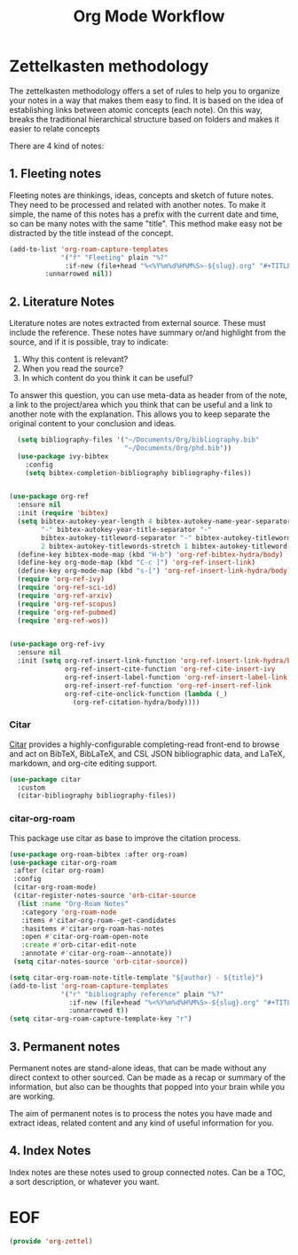#+TITLE: Org Mode Workflow
#+PROPERTY: header-args :tangle ./lisp/org-zettel.el

* Zettelkasten methodology

The zettelkasten methodology  offers a set of rules to help you to organize your notes in a
way that makes them easy to find. It is based on the idea of establishing links
between atomic concepts (each note). On this way, breaks the traditional
hierarchical structure based on folders and makes it easier to relate concepts 

There are 4 kind of notes:
**  1. Fleeting notes

Fleeting notes are thinkings, ideas, concepts and sketch of future notes. They
need to be processed and related with another notes. To make it simple, the
name of this  notes has a prefix with the current date and time, so can be many
notes with the same "title". This method make easy not be distracted by the
title instead of the concept.

#+begin_src emacs-lisp
    (add-to-list 'org-roam-capture-templates
                 '("f" "Fleeting" plain "%?"
                  :if-new (file+head "%<%Y%m%d%H%M%S>-${slug}.org" "#+TITLE: ${title}\n#+DATE: %U\n#+AUTHOR: %n\n#+filetags: fleeting")
             :unnarrowed nil))
#+end_src


**  2. Literature Notes

Literature notes are notes extracted from external source. These must include
the reference. These notes have summary or/and highlight from the source, and if
it is possible, tray to indicate:

1. Why this content is relevant?
2. When you read the source?
3. In which content do you think it can be useful?

To answer this question, you can use meta-data as header from of the note, a
link to the project/area which you think that can be useful and a link to
another note with the explanation. This allows you to keep separate the original
content to your conclusion and ideas.

#+begin_src emacs-lisp
            (setq bibliography-files '("~/Documents/Org/bibliography.bib"
                                       "~/Documents/Org/phd.bib"))
            (use-package ivy-bibtex
              :config
              (setq bibtex-completion-bibliography bibliography-files))


          (use-package org-ref
            :ensure nil
            :init (require 'bibtex)
            (setq bibtex-autokey-year-length 4 bibtex-autokey-name-year-separator
                  "-" bibtex-autokey-year-title-separator "-"
                  bibtex-autokey-titleword-separator "-" bibtex-autokey-titlewords
                  2 bibtex-autokey-titlewords-stretch 1 bibtex-autokey-titleword-length 5)
            (define-key bibtex-mode-map (kbd "H-b") 'org-ref-bibtex-hydra/body)
            (define-key org-mode-map (kbd "C-c ]") 'org-ref-insert-link)
            (define-key org-mode-map (kbd "s-[") 'org-ref-insert-link-hydra/body)
            (require 'org-ref-ivy)
            (require 'org-ref-sci-id)
            (require 'org-ref-arxiv)
            (require 'org-ref-scopus)
            (require 'org-ref-pubmed)
            (require 'org-ref-wos))


          (use-package org-ref-ivy
            :ensure nil
            :init (setq org-ref-insert-link-function 'org-ref-insert-link-hydra/body
                        org-ref-insert-cite-function 'org-ref-cite-insert-ivy
                        org-ref-insert-label-function 'org-ref-insert-label-link
                        org-ref-insert-ref-function 'org-ref-insert-ref-link
                        org-ref-cite-onclick-function (lambda (_)
                          (org-ref-citation-hydra/body))))
#+end_src
*** Citar

[[https://github.com/emacs-citar/citar][Citar]] provides a highly-configurable completing-read front-end to browse and act
on BibTeX, BibLaTeX, and CSL JSON bibliographic data, and LaTeX, markdown, and
org-cite editing support.

#+begin_src emacs-lisp
  (use-package citar
    :custom
    (citar-bibliography bibliography-files))
#+end_src
*** citar-org-roam

This package use citar as base to improve the citation process.

#+begin_src emacs-lisp
  (use-package org-roam-bibtex :after org-roam)
  (use-package citar-org-roam
   :after (citar org-roam)
   :config
   (citar-org-roam-mode)
   (citar-register-notes-source 'orb-citar-source
    (list :name "Org-Roam Notes"
     :category 'org-roam-node
     :items #'citar-org-roam--get-candidates
     :hasitems #'citar-org-roam-has-notes
     :open #'citar-org-roam-open-note
     :create #'orb-citar-edit-note
     :annotate #'citar-org-roam--annotate))
   (setq citar-notes-source 'orb-citar-source))
#+end_src


#+begin_src emacs-lisp
  (setq citar-org-roam-note-title-template "${author} - ${title}")
  (add-to-list 'org-roam-capture-templates
               '("r" "bibliography reference" plain "%?"
                 :if-new (file+head "%<%Y%m%d%H%M%S>-${slug}.org" "#+TITLE: ${title}\n#+AUTHOR: %n\n#+filetags: Literature\n#+cite-key: ${citekey}\n#+cite-date: ${citedate} \n#+created: %U\n#+last_modified: %U\n\n")
                 :unnarrowed t))
  (setq citar-org-roam-capture-template-key "r")
#+end_src

**  3. Permanent notes

Permanent notes are stand-alone ideas, that can be made without any direct
context to other sourced. Can be made as a recap or summary of the information,
but also can be thoughts that popped into your brain while you are working.

The aim of permanent notes is to process the notes you have made and extract
ideas, related content and any kind of useful information for you.


**  4. Index Notes

Index notes are these notes used to group connected notes. Can be a TOC, a sort
description, or whatever you want. 


* EOF

#+begin_src emacs-lisp
(provide 'org-zettel)
#+end_src
